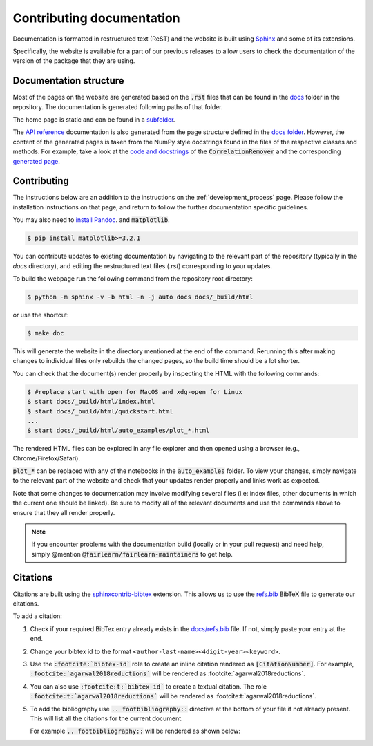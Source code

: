 .. _contributing_documentation:

Contributing documentation
--------------------------

Documentation is formatted in restructured text (ReST) and the website is
built using `Sphinx <https://www.sphinx-doc.org/en/master/>`_ and some of its
extensions.

Specifically, the website is available for a part of our previous releases to
allow users to check the documentation of the version of the package that they are using.

Documentation structure
^^^^^^^^^^^^^^^^^^^^^^^

Most of the pages on the website are generated based on the :code:`.rst` files that can be found
in the `docs <https://github.com/fairlearn/fairlearn/tree/main/docs>`_ folder in the
repository. The documentation is generated following paths of that folder.

The home page is static and can be found in a
`subfolder <https://github.com/fairlearn/fairlearn/tree/main/docs/static_landing_page>`_.

The `API reference <file:///Users/tamara/FOSS/fairlearn/docs/_build/html/api_reference/index.html>`_
documentation is also generated from the page structure defined
in the `docs folder <https://github.com/fairlearn/fairlearn/tree/main/docs/api_reference>`_.
However, the content of the generated pages is taken from the NumPy style docstrings
found in the files of the respective classes and methods. For example, take a look at the
`code and docstrings <https://github.com/fairlearn/fairlearn/blob/main/fairlearn/preprocessing/_correlation_remover.py>`_
of the :code:`CorrelationRemover` and the corresponding
`generated page <file:///Users/tamara/FOSS/fairlearn/docs/_build/html/api_reference/generated/fairlearn.preprocessing.CorrelationRemover.html>`_.

Contributing
^^^^^^^^^^^^

The instructions below are an addition to the instructions on the
:ref:`development_process` page. Please follow the installation
instructions on that page, and return to follow the further
documentation specific guidelines.

You may also need to `install Pandoc <https://pandoc.org/installing.html>`_. and :code:`matplotlib`.

.. code-block:: bash

    $ pip install matplotlib>=3.2.1

You can contribute updates to existing documentation by navigating to the
relevant part of the repository (typically in the `docs` directory), and
editing the restructured text files (`.rst`) corresponding to your updates.

To build the webpage run the following command from the repository root
directory:

.. code-block:: bash

    $ python -m sphinx -v -b html -n -j auto docs docs/_build/html

or use the shortcut:

.. code-block:: bash

        $ make doc

This will generate the website in the directory mentioned at the end of the
command. Rerunning this after making changes to individual files only
rebuilds the changed pages, so the build time should be a lot shorter.

You can check that the document(s) render properly by inspecting the HTML with
the following commands:

.. code-block:: bash

    $ #replace start with open for MacOS and xdg-open for Linux
    $ start docs/_build/html/index.html
    $ start docs/_build/html/quickstart.html
    ...
    $ start docs/_build/html/auto_examples/plot_*.html

The rendered HTML files can be explored in any file explorer and then opened
using a browser (e.g., Chrome/Firefox/Safari).

:code:`plot_*` can be replaced with any of the notebooks in the
:code:`auto_examples` folder. To view your changes, simply navigate to the
relevant part of the website and check that your updates render properly
and links work as expected.

Note that some changes to documentation may involve modifying several files
(i.e: index files, other documents in which the current one should be linked).
Be sure to modify all of the relevant documents and use the commands above to
ensure that they all render properly.

.. note::

    If you encounter problems with the documentation build (locally or in your
    pull request) and need help, simply @mention
    :code:`@fairlearn/fairlearn-maintainers` to get help.


Citations
^^^^^^^^^

Citations are built using the `sphinxcontrib-bibtex <https://pypi.org/project/sphinxcontrib-bibtex/>`_
extension. This allows us to use the `refs.bib <https://github.com/fairlearn/fairlearn/blob/main/docs/refs.bib>`_ BibTeX file to generate our citations.

To add a citation:

1. Check if your required BibTex entry already exists in the
   `docs/refs.bib <https://github.com/fairlearn/fairlearn/blob/main/docs/refs.bib>`_ file. If not, simply paste your entry at the end.
2. Change your bibtex id to the format ``<author-last-name><4digit-year><keyword>``.
3. Use the :code:`:footcite:`bibtex-id`` role to create an inline citation rendered as :code:`[CitationNumber]`.
   For example, :code:`:footcite:`agarwal2018reductions`` will be rendered as :footcite:`agarwal2018reductions`.
4. You can also use :code:`:footcite:t:`bibtex-id`` to create a textual citation. The role :code:`:footcite:t:`agarwal2018reductions`` will be rendered as :footcite:t:`agarwal2018reductions`.
5. To add the bibliography use :code:`.. footbibliography::` directive at the bottom of your file if not already present.
   This will list all the citations for the current document.

   For example :code:`.. footbibliography::` will be rendered as shown below:

   .. footbibliography::

